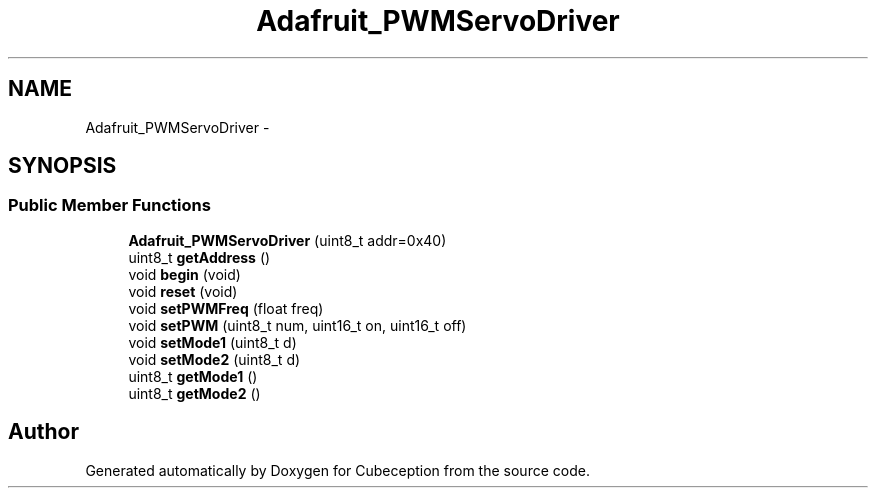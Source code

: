 .TH "Adafruit_PWMServoDriver" 3 "Tue Jul 22 2014" "Version 1.0" "Cubeception" \" -*- nroff -*-
.ad l
.nh
.SH NAME
Adafruit_PWMServoDriver \- 
.SH SYNOPSIS
.br
.PP
.SS "Public Member Functions"

.in +1c
.ti -1c
.RI "\fBAdafruit_PWMServoDriver\fP (uint8_t addr=0x40)"
.br
.ti -1c
.RI "uint8_t \fBgetAddress\fP ()"
.br
.ti -1c
.RI "void \fBbegin\fP (void)"
.br
.ti -1c
.RI "void \fBreset\fP (void)"
.br
.ti -1c
.RI "void \fBsetPWMFreq\fP (float freq)"
.br
.ti -1c
.RI "void \fBsetPWM\fP (uint8_t num, uint16_t on, uint16_t off)"
.br
.ti -1c
.RI "void \fBsetMode1\fP (uint8_t d)"
.br
.ti -1c
.RI "void \fBsetMode2\fP (uint8_t d)"
.br
.ti -1c
.RI "uint8_t \fBgetMode1\fP ()"
.br
.ti -1c
.RI "uint8_t \fBgetMode2\fP ()"
.br
.in -1c

.SH "Author"
.PP 
Generated automatically by Doxygen for Cubeception from the source code\&.
